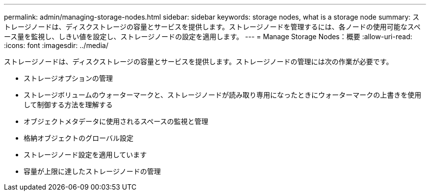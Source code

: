 ---
permalink: admin/managing-storage-nodes.html 
sidebar: sidebar 
keywords: storage nodes, what is a storage node 
summary: ストレージノードは、ディスクストレージの容量とサービスを提供します。ストレージノードを管理するには、各ノードの使用可能なスペース量を監視し、しきい値を設定し、ストレージノードの設定を適用します。 
---
= Manage Storage Nodes：概要
:allow-uri-read: 
:icons: font
:imagesdir: ../media/


[role="lead"]
ストレージノードは、ディスクストレージの容量とサービスを提供します。ストレージノードの管理には次の作業が必要です。

* ストレージオプションの管理
* ストレージボリュームのウォーターマークと、ストレージノードが読み取り専用になったときにウォーターマークの上書きを使用して制御する方法を理解する
* オブジェクトメタデータに使用されるスペースの監視と管理
* 格納オブジェクトのグローバル設定
* ストレージノード設定を適用しています
* 容量が上限に達したストレージノードの管理

